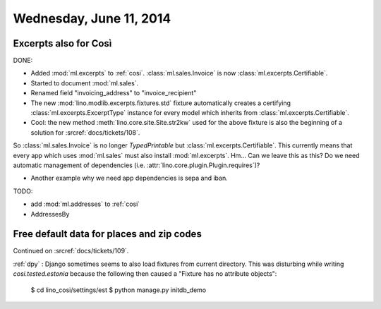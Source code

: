 ========================
Wednesday, June 11, 2014
========================


Excerpts also for Così
----------------------

DONE:

- Added :mod:`ml.excerpts` to :ref:`cosi`.  
  :class:`ml.sales.Invoice` is now :class:`ml.excerpts.Certifiable`.

- Started to document :mod:`ml.sales`.
- Renamed field "invoicing_address" to "invoice_recipient"


- The new :mod:`lino.modlib.excerpts.fixtures.std` fixture
  automatically creates a certifying :class:`ml.excerpts.ExcerptType`
  instance for every model which inherits from
  :class:`ml.excerpts.Certifiable`.

- Cool: the new method :meth:`lino.core.site.Site.str2kw` used for the above
  fixture is also the beginning of a solution for :srcref:`docs/tickets/108`.

So :class:`ml.sales.Invoice` is no longer `TypedPrintable` but
:class:`ml.excerpts.Certifiable`. This currently means that every app
which uses :mod:`ml.sales` must also install :mod:`ml.excerpts`.
Hm... Can we leave this as this? Do we need automatic management of
dependencies (i.e. :attr:`lino.core.plugin.Plugin.requires`)?

- Another example why we need app dependencies is sepa and iban.


TODO:

- add :mod:`ml.addresses` to :ref:`cosi`
- AddressesBy


Free default data for places and zip codes
------------------------------------------

Continued on :srcref:`docs/tickets/109`.

:ref:`dpy` : Django sometimes seems to also load fixtures from current
directory.  This was disturbing while writing `cosi.tested.estonia`
because the following then caused a "Fixture has no attribute
objects":

  $ cd lino_cosi/settings/est
  $ python manage.py initdb_demo

